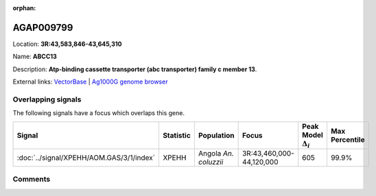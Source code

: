 :orphan:



AGAP009799
==========

Location: **3R:43,583,846-43,645,310**

Name: **ABCC13**

Description: **Atp-binding cassette transporter (abc transporter) family c member 13**.

External links:
`VectorBase <https://www.vectorbase.org/Anopheles_gambiae/Gene/Summary?g=AGAP009799>`_ |
`Ag1000G genome browser <https://www.malariagen.net/apps/ag1000g/phase1-AR3/index.html?genome_region=3R:43583846-43645310#genomebrowser>`_

Overlapping signals
-------------------

The following signals have a focus which overlaps this gene.

.. cssclass:: table-hover
.. list-table::
    :widths: auto
    :header-rows: 1

    * - Signal
      - Statistic
      - Population
      - Focus
      - Peak Model :math:`\Delta_{i}`
      - Max Percentile
    * - :doc:`../signal/XPEHH/AOM.GAS/3/1/index`
      - XPEHH
      - Angola *An. coluzzii*
      - 3R:43,460,000-44,120,000
      - 605
      - 99.9%
    






Comments
--------


.. raw:: html

    <div id="disqus_thread"></div>
    <script>
    
    var disqus_config = function () {
        this.page.identifier = '/gene/AGAP009799';
    };
    
    (function() { // DON'T EDIT BELOW THIS LINE
    var d = document, s = d.createElement('script');
    s.src = 'https://agam-selection-atlas.disqus.com/embed.js';
    s.setAttribute('data-timestamp', +new Date());
    (d.head || d.body).appendChild(s);
    })();
    </script>
    <noscript>Please enable JavaScript to view the <a href="https://disqus.com/?ref_noscript">comments.</a></noscript>


